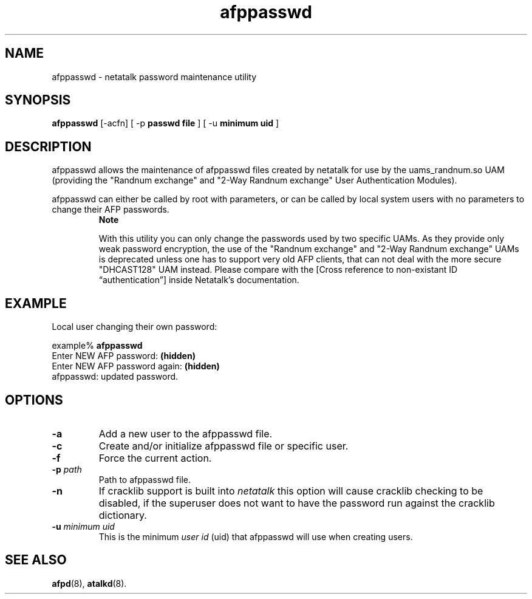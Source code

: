 .TH afppasswd 1 "22 Aug 2004" 2.0-rc1 Netatalk 
.SH NAME
afppasswd \- netatalk password maintenance utility
.SH SYNOPSIS
\fBafppasswd\fR [\-acfn] [ \-p
\fBpasswd\fR \fBfile\fR ] [ \-u
\fBminimum\fR \fBuid\fR ]
.SH DESCRIPTION
afppasswd allows the maintenance of afppasswd
files created by netatalk for use by the uams_randnum.so UAM (providing
the "Randnum exchange" and "2\-Way Randnum exchange" User Authentication
Modules).
.PP
afppasswd can either be called by root with
parameters, or can be called by local system users with no parameters to
change their AFP passwords.
.RS 
\fBNote\fR
.PP
With this utility you can only change the passwords used by two
specific UAMs. As they provide only weak password encryption, the use of
the "Randnum exchange" and "2\-Way Randnum exchange" UAMs is deprecated
unless one has to support very old AFP clients, that can not deal with
the more secure "DHCAST128" UAM instead. Please compare with the [Cross reference to non\-existant ID \(lqauthentication\(rq] inside Netatalk's
documentation.
.RE
.SH EXAMPLE
Local user changing their own password:
.PP
.nf
example% \fBafppasswd\fR
Enter NEW AFP password: \fB(hidden)\fR
Enter NEW AFP password again: \fB(hidden)\fR
afppasswd: updated password.
.fi
.SH OPTIONS
.TP 
\fB\-a\fR
Add a new user to the afppasswd
file.
.TP 
\fB\-c\fR
Create and/or initialize afppasswd file or
specific user.
.TP 
\fB\-f\fR
Force the current action.
.TP 
\fB\-p\fR\fI path\fR
Path to afppasswd file.
.TP 
\fB\-n\fR
If cracklib support is built into \fInetatalk\fR this option will cause cracklib
checking to be disabled, if the superuser does not want to have the
password run against the cracklib dictionary.
.TP 
\fB\-u\fR\fI minimum uid\fR
This is the minimum \fIuser id\fR
(uid) that afppasswd will use when creating
users.
.SH "SEE ALSO"
\fBafpd\fR(8), \fBatalkd\fR(8).

